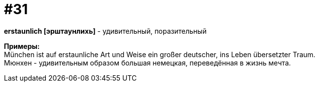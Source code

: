 [#16_031]
= #31
:hardbreaks:

*erstaunlich [эрштаунлихь]* - удивительный, поразительный

*Примеры:*
München ist auf erstaunliche Art und Weise ein großer deutscher, ins Leben übersetzter Traum.
Мюнхен - удивительным образом большая немецкая, переведённая в жизнь мечта.